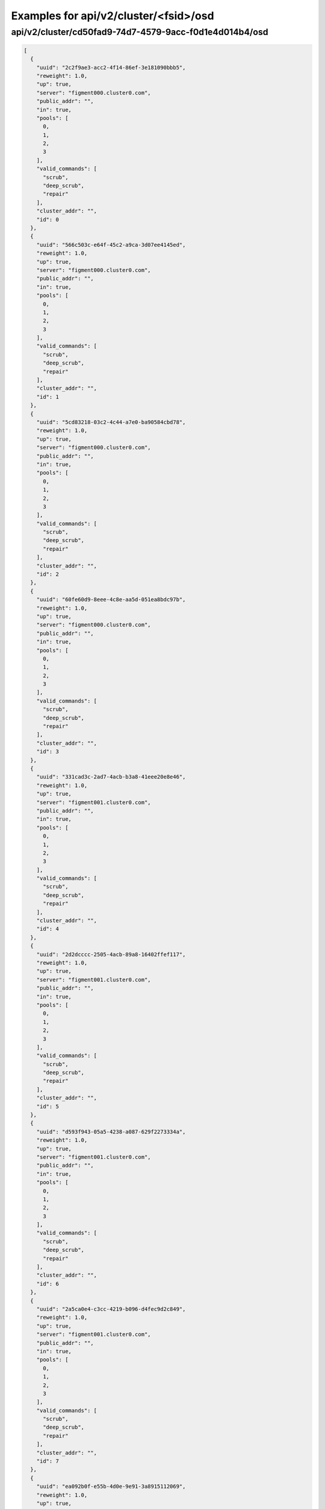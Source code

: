 Examples for api/v2/cluster/<fsid>/osd
======================================

api/v2/cluster/cd50fad9-74d7-4579-9acc-f0d1e4d014b4/osd
-------------------------------------------------------

.. code-block:: json

   [
     {
       "uuid": "2c2f9ae3-acc2-4f14-86ef-3e181090bbb5", 
       "reweight": 1.0, 
       "up": true, 
       "server": "figment000.cluster0.com", 
       "public_addr": "", 
       "in": true, 
       "pools": [
         0, 
         1, 
         2, 
         3
       ], 
       "valid_commands": [
         "scrub", 
         "deep_scrub", 
         "repair"
       ], 
       "cluster_addr": "", 
       "id": 0
     }, 
     {
       "uuid": "566c503c-e64f-45c2-a9ca-3d07ee4145ed", 
       "reweight": 1.0, 
       "up": true, 
       "server": "figment000.cluster0.com", 
       "public_addr": "", 
       "in": true, 
       "pools": [
         0, 
         1, 
         2, 
         3
       ], 
       "valid_commands": [
         "scrub", 
         "deep_scrub", 
         "repair"
       ], 
       "cluster_addr": "", 
       "id": 1
     }, 
     {
       "uuid": "5cd83218-03c2-4c44-a7e0-ba90584cbd78", 
       "reweight": 1.0, 
       "up": true, 
       "server": "figment000.cluster0.com", 
       "public_addr": "", 
       "in": true, 
       "pools": [
         0, 
         1, 
         2, 
         3
       ], 
       "valid_commands": [
         "scrub", 
         "deep_scrub", 
         "repair"
       ], 
       "cluster_addr": "", 
       "id": 2
     }, 
     {
       "uuid": "60fe60d9-8eee-4c8e-aa5d-051ea8bdc97b", 
       "reweight": 1.0, 
       "up": true, 
       "server": "figment000.cluster0.com", 
       "public_addr": "", 
       "in": true, 
       "pools": [
         0, 
         1, 
         2, 
         3
       ], 
       "valid_commands": [
         "scrub", 
         "deep_scrub", 
         "repair"
       ], 
       "cluster_addr": "", 
       "id": 3
     }, 
     {
       "uuid": "331cad3c-2ad7-4acb-b3a8-41eee20e8e46", 
       "reweight": 1.0, 
       "up": true, 
       "server": "figment001.cluster0.com", 
       "public_addr": "", 
       "in": true, 
       "pools": [
         0, 
         1, 
         2, 
         3
       ], 
       "valid_commands": [
         "scrub", 
         "deep_scrub", 
         "repair"
       ], 
       "cluster_addr": "", 
       "id": 4
     }, 
     {
       "uuid": "2d2dcccc-2505-4acb-89a8-16402ffef117", 
       "reweight": 1.0, 
       "up": true, 
       "server": "figment001.cluster0.com", 
       "public_addr": "", 
       "in": true, 
       "pools": [
         0, 
         1, 
         2, 
         3
       ], 
       "valid_commands": [
         "scrub", 
         "deep_scrub", 
         "repair"
       ], 
       "cluster_addr": "", 
       "id": 5
     }, 
     {
       "uuid": "d593f943-05a5-4238-a087-629f2273334a", 
       "reweight": 1.0, 
       "up": true, 
       "server": "figment001.cluster0.com", 
       "public_addr": "", 
       "in": true, 
       "pools": [
         0, 
         1, 
         2, 
         3
       ], 
       "valid_commands": [
         "scrub", 
         "deep_scrub", 
         "repair"
       ], 
       "cluster_addr": "", 
       "id": 6
     }, 
     {
       "uuid": "2a5ca0e4-c3cc-4219-b096-d4fec9d2c849", 
       "reweight": 1.0, 
       "up": true, 
       "server": "figment001.cluster0.com", 
       "public_addr": "", 
       "in": true, 
       "pools": [
         0, 
         1, 
         2, 
         3
       ], 
       "valid_commands": [
         "scrub", 
         "deep_scrub", 
         "repair"
       ], 
       "cluster_addr": "", 
       "id": 7
     }, 
     {
       "uuid": "ea092b0f-e55b-4d0e-9e91-3a8915112069", 
       "reweight": 1.0, 
       "up": true, 
       "server": "figment002.cluster0.com", 
       "public_addr": "", 
       "in": true, 
       "pools": [
         0, 
         1, 
         2, 
         3
       ], 
       "valid_commands": [
         "scrub", 
         "deep_scrub", 
         "repair"
       ], 
       "cluster_addr": "", 
       "id": 8
     }, 
     {
       "uuid": "2cd4057c-5250-43f0-95ea-08c2c8b8fbb3", 
       "reweight": 1.0, 
       "up": true, 
       "server": "figment002.cluster0.com", 
       "public_addr": "", 
       "in": true, 
       "pools": [
         0, 
         1, 
         2, 
         3
       ], 
       "valid_commands": [
         "scrub", 
         "deep_scrub", 
         "repair"
       ], 
       "cluster_addr": "", 
       "id": 9
     }, 
     {
       "uuid": "46b00e42-a4e4-4a8d-94fc-feccc84bdbbe", 
       "reweight": 1.0, 
       "up": true, 
       "server": "figment002.cluster0.com", 
       "public_addr": "", 
       "in": true, 
       "pools": [
         0, 
         1, 
         2, 
         3
       ], 
       "valid_commands": [
         "scrub", 
         "deep_scrub", 
         "repair"
       ], 
       "cluster_addr": "", 
       "id": 10
     }, 
     {
       "uuid": "cfae2632-6b99-4bb8-a269-ef862af948fa", 
       "reweight": 1.0, 
       "up": true, 
       "server": "figment002.cluster0.com", 
       "public_addr": "", 
       "in": true, 
       "pools": [
         0, 
         1, 
         2, 
         3
       ], 
       "valid_commands": [
         "scrub", 
         "deep_scrub", 
         "repair"
       ], 
       "cluster_addr": "", 
       "id": 11
     }
   ]

